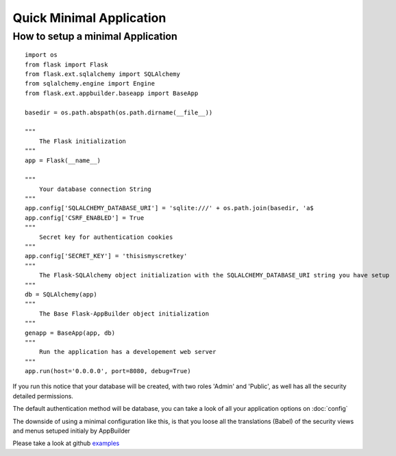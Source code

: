 Quick Minimal Application
=========================

How to setup a minimal Application
----------------------------------

::

    import os
    from flask import Flask
    from flask.ext.sqlalchemy import SQLAlchemy
    from sqlalchemy.engine import Engine
    from flask.ext.appbuilder.baseapp import BaseApp

    basedir = os.path.abspath(os.path.dirname(__file__))
    
    """
        The Flask initialization
    """
    app = Flask(__name__)
    
    """
        Your database connection String
    """
    app.config['SQLALCHEMY_DATABASE_URI'] = 'sqlite:///' + os.path.join(basedir, 'a$
    app.config['CSRF_ENABLED'] = True
    """
        Secret key for authentication cookies
    """
    app.config['SECRET_KEY'] = 'thisismyscretkey'
    """
        The Flask-SQLAlchemy object initialization with the SQLALCHEMY_DATABASE_URI string you have setup 
    """
    db = SQLAlchemy(app)
    """
        The Base Flask-AppBuilder object initialization
    """
    genapp = BaseApp(app, db)
    """
        Run the application has a developement web server
    """
    app.run(host='0.0.0.0', port=8080, debug=True)
    
If you run this notice that your database will be created, with two roles 'Admin' and 'Public', as well has all the security detailed permissions.

The default authentication method will be database, you can take a look of all your application options on :doc:`config`

The downside of using a minimal configuration like this, is that you loose all the translations (Babel) of the security views and menus setuped initialy by AppBuilder

Please take a look at github `examples <https://github.com/dpgaspar/Flask-AppBuilder/tree/master/examples>`_
